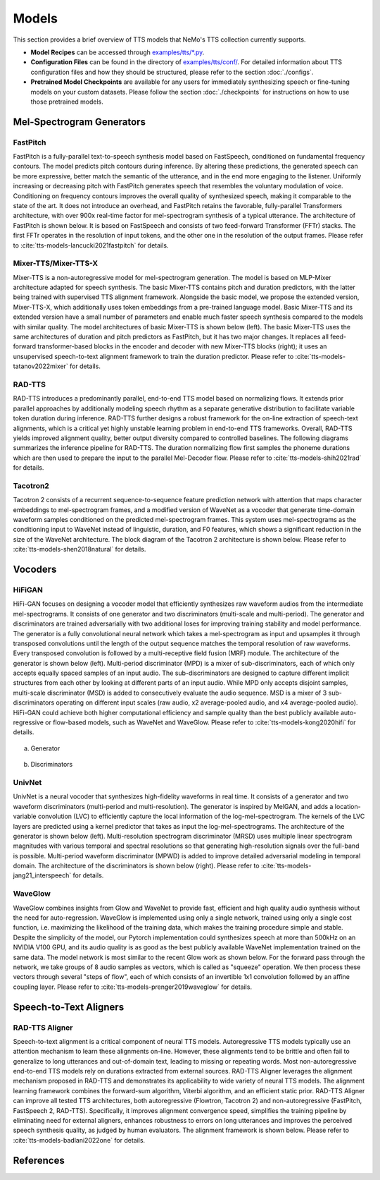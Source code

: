 Models
=======
This section provides a brief overview of TTS models that NeMo's TTS collection currently supports.

* **Model Recipes** can be accessed through `examples/tts/*.py <https://github.com/NVIDIA/NeMo/tree/main/examples/tts>`_.
* **Configuration Files** can be found in the directory of `examples/tts/conf/ <https://github.com/NVIDIA/NeMo/tree/main/examples/tts/conf>`_. For detailed information about TTS configuration files and how they
  should be structured, please refer to the section :doc:`./configs`.
* **Pretrained Model Checkpoints** are available for any users for immediately synthesizing speech or fine-tuning models on
  your custom datasets. Please follow the section :doc:`./checkpoints` for instructions on how to use those pretrained models.


Mel-Spectrogram Generators
--------------------------

FastPitch
~~~~~~~~~
FastPitch is a fully-parallel text-to-speech synthesis model based on FastSpeech, conditioned on fundamental frequency contours. The model predicts pitch contours during inference. By altering these predictions, the generated speech can be more expressive, better match the semantic of the utterance, and in the end more engaging to the listener. Uniformly increasing or decreasing pitch with FastPitch generates speech that resembles the voluntary modulation of voice. Conditioning on frequency contours improves the overall quality of synthesized speech, making it comparable to the state of the art. It does not introduce an overhead, and FastPitch retains the favorable, fully-parallel Transformers architecture, with over 900x real-time factor for mel-spectrogram synthesis of a typical utterance. The architecture of FastPitch is shown below. It is based on FastSpeech and consists of two feed-forward Transformer (FFTr) stacks. The first FFTr operates in the resolution of input tokens, and the other one in the resolution of the output frames. Please refer to :cite:`tts-models-lancucki2021fastpitch` for details.

    .. image:: images/fastpitch_model.png
        :align: center
        :alt: fastpitch model
        :scale: 30%

Mixer-TTS/Mixer-TTS-X
~~~~~~~~~~~~~~~~~~~~~~
Mixer-TTS is a non-autoregressive model for mel-spectrogram generation. The model is based on MLP-Mixer architecture adapted for speech synthesis. The basic Mixer-TTS contains pitch and duration predictors, with the latter being trained with supervised TTS alignment framework. Alongside the basic model, we propose the extended version, Mixer-TTS-X, which additionally uses token embeddings from a pre-trained language model. Basic Mixer-TTS and its extended version have a small number of parameters and enable much faster speech synthesis compared to the models with similar quality. The model architectures of basic Mixer-TTS is shown below (left). The basic Mixer-TTS uses the same architectures of duration and pitch predictors as FastPitch, but it has two major changes. It replaces all feed-forward transformer-based blocks in the encoder and decoder with new Mixer-TTS blocks (right); it uses an unsupervised speech-to-text alignment framework to train the duration predictor. Please refer to :cite:`tts-models-tatanov2022mixer` for details.

    .. image:: images/mixertts_model.png
        :align: center
        :alt: mixertts model
        :scale: 30%


RAD-TTS
~~~~~~~
RAD-TTS introduces a predominantly parallel, end-to-end TTS model based on normalizing flows. It extends prior parallel approaches by additionally modeling speech rhythm as a separate generative distribution to facilitate variable token duration during inference. RAD-TTS further designs a robust framework for the on-line extraction of speech-text alignments, which is a critical yet highly unstable learning problem in end-to-end TTS frameworks. Overall, RAD-TTS yields improved alignment quality, better output diversity compared to controlled baselines. The following diagrams summarizes the inference pipeline for RAD-TTS. The duration normalizing flow first samples the phoneme durations which are then used to prepare the input to the parallel Mel-Decoder flow. Please refer to :cite:`tts-models-shih2021rad` for details.

    .. image:: images/radtts_model.png
        :align: center
        :alt: radtts model
        :scale: 27%


Tacotron2
~~~~~~~~~~
Tacotron 2 consists of a recurrent sequence-to-sequence feature prediction network with attention that maps character embeddings to mel-spectrogram frames, and a modified version of WaveNet as a vocoder that generate time-domain waveform samples conditioned on the predicted mel-spectrogram frames. This system uses mel-spectrograms as the conditioning input to WaveNet instead of linguistic, duration, and F0 features, which shows a significant reduction in the size of the WaveNet architecture. The block diagram of the Tacotron 2 architecture is shown below. Please refer to :cite:`tts-models-shen2018natural` for details.

    .. image:: images/tacotron2_model.png
        :align: center
        :alt: tacotron2 model
        :scale: 30%


Vocoders
--------

HiFiGAN
~~~~~~~
HiFi-GAN focuses on designing a vocoder model that efficiently synthesizes raw waveform audios from the intermediate mel-spectrograms. It consists of one generator and two discriminators (multi-scale and multi-period). The generator and discriminators are trained adversarially with two additional loses for improving training stability and model performance. The generator is a fully convolutional neural network which takes a mel-spectrogram as input and upsamples it through transposed convolutions until the length of the output sequence matches the temporal resolution of raw waveforms. Every transposed convolution is followed by a multi-receptive field fusion (MRF) module. The architecture of the generator is shown below (left). Multi-period discriminator (MPD) is a mixer of sub-discriminators, each of which only accepts equally spaced samples of an input audio. The sub-discriminators are designed to capture different implicit structures from each other by looking at different parts of an input audio. While MPD only accepts disjoint samples, multi-scale discriminator (MSD) is added to consecutively evaluate the audio sequence. MSD is a mixer of 3 sub-discriminators operating on different input scales (raw audio, x2 average-pooled audio, and x4 average-pooled audio). HiFi-GAN could achieve both higher computational efficiency and sample quality than the best publicly available auto-regressive or flow-based models, such as WaveNet and WaveGlow. Please refer to :cite:`tts-models-kong2020hifi` for details.

    .. figure:: images/hifigan_g_model.png
        :alt: hifigan_g model
        :scale: 30%

(a) Generator

    .. figure:: images/hifigan_d_model.png
        :alt: hifigan_d model
        :scale: 30%

(b) Discriminators


UnivNet
~~~~~~~
UnivNet is a neural vocoder that synthesizes high-fidelity waveforms in real time. It consists of a generator and two waveform discriminators (multi-period and multi-resolution). The generator is inspired by MelGAN, and adds a location-variable convolution (LVC) to efficiently capture the local information of the log-mel-spectrogram. The kernels of the LVC layers are predicted using a kernel predictor that takes as input the log-mel-spectrograms. The architecture of the generator is shown below (left). Multi-resolution spectrogram discriminator (MRSD) uses multiple linear spectrogram magnitudes with various temporal and spectral resolutions so that generating high-resolution signals over the full-band is possible. Multi-period waveform discriminator (MPWD) is added to improve detailed adversarial modeling in temporal domain. The architecture of the discriminators is shown below (right). Please refer to :cite:`tts-models-jang21_interspeech` for details.

    .. image:: images/univnet_model.png
        :align: center
        :alt: univnet model
        :scale: 25%


WaveGlow
~~~~~~~~
WaveGlow combines insights from Glow and WaveNet to provide fast, efficient and high quality audio synthesis without the need for auto-regression. WaveGlow is implemented using only a single network, trained using only a single cost function, i.e. maximizing the likelihood of the training data, which makes the training procedure simple and stable. Despite the simplicity of the model, our Pytorch implementation could synthesizes speech at more than 500kHz on an NVIDIA V100 GPU, and its audio quality is as good as the best publicly available WaveNet implementation trained on the same data. The model network is most similar to the recent Glow work as shown below. For the forward pass through the network, we take groups of 8 audio samples as vectors, which is called as "squeeze" operation. We then process these vectors through several "steps of flow", each of which consists of an invertible 1x1 convolution followed by an affine coupling layer. Please refer to :cite:`tts-models-prenger2019waveglow` for details.

    .. image:: images/waveglow_model.png
        :align: center
        :alt: waveglow model
        :scale: 24%


Speech-to-Text Aligners
-----------------------

RAD-TTS Aligner
~~~~~~~~~~~~~~~
Speech-to-text alignment is a critical component of neural TTS models. Autoregressive TTS models typically use an attention mechanism to learn these alignments on-line. However, these alignments tend to be brittle and often fail to generalize to long utterances and out-of-domain text, leading to missing or repeating words. Most non-autoregressive end-to-end TTS models rely on durations extracted from external sources. RAD-TTS Aligner leverages the alignment mechanism proposed in RAD-TTS and demonstrates its applicability to wide variety of neural TTS models. The alignment learning framework combines the forward-sum algorithm, Viterbi algorithm, and an efficient static prior. RAD-TTS Aligner can improve all tested TTS architectures, both autoregressive (Flowtron, Tacotron 2) and non-autoregressive (FastPitch, FastSpeech 2, RAD-TTS). Specifically, it improves alignment convergence speed, simplifies the training pipeline by eliminating need for external aligners, enhances robustness to errors on long utterances and improves the perceived speech synthesis quality, as judged by human evaluators. The alignment framework is shown below. Please refer to :cite:`tts-models-badlani2022one` for details.

    .. image:: images/radaligner_model.png
        :align: center
        :alt: rad-aligner model
        :scale: 25%


References
----------

.. bibliography:: tts_all.bib
    :style: plain
    :labelprefix: TTS-MODELS
    :keyprefix: tts-models-